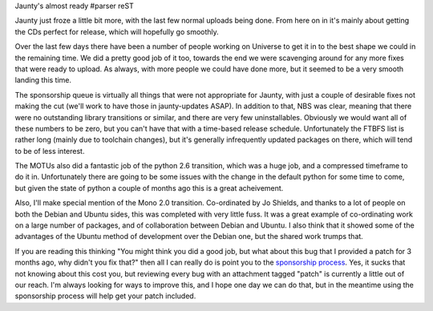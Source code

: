 Jaunty's almost ready
#parser reST

Jaunty just froze a little bit more, with the last few normal uploads being
done. From here on in it's mainly about getting the CDs perfect for release,
which will hopefully go smoothly.

Over the last few days there have been a number of people working on Universe
to get it in to the best shape we could in the remaining time. We did a
pretty good job of it too, towards the end we were scavenging around for any
more fixes that were ready to upload. As always, with more people we could
have done more, but it seemed to be a very smooth landing this time.

The sponsorship queue is virtually all things that were not appropriate for
Jaunty, with just a couple of desirable fixes not making the cut (we'll work
to have those in jaunty-updates ASAP). In addition to that, NBS was clear,
meaning that there were no outstanding library transitions or similar,
and there are very few uninstallables. Obviously we would want all of these
numbers to be zero, but you can't have that with a time-based release
schedule. Unfortunately the FTBFS list is rather long (mainly due to
toolchain changes), but it's generally infrequently updated packages on
there, which will tend to be of less interest.

The MOTUs also did a fantastic job of the python 2.6 transition, which was
a huge job, and a compressed timeframe to do it in. Unfortunately there
are going to be some issues with the change in the default python for
some time to come, but given the state of python a couple of months ago
this is a great acheivement.

Also, I'll make special mention of the Mono 2.0 transition. Co-ordinated
by Jo Shields, and thanks to a lot of people on both the Debian and Ubuntu
sides, this was completed with very little fuss. It was a great example
of co-ordinating work on a large number of packages, and of collaboration
between Debian and Ubuntu. I also think that it showed some of the advantages
of the Ubuntu method of development over the Debian one, but the
shared work trumps that.

If you are reading this thinking "You might think you did a good job,
but what about this bug that I provided a patch for 3 months ago,
why didn't you fix that?" then all I can really do is point you to
the `sponsorship process`_. Yes, it sucks that not knowing about this
cost you, but reviewing every bug with an attachment tagged "patch"
is currently a little out of our reach. I'm always looking for ways
to improve this, and I hope one day we can do that, but in the meantime
using the sponsorship process will help get your patch included.

.. _sponsorship process: https://wiki.ubuntu.com/SponsorshipProcess
